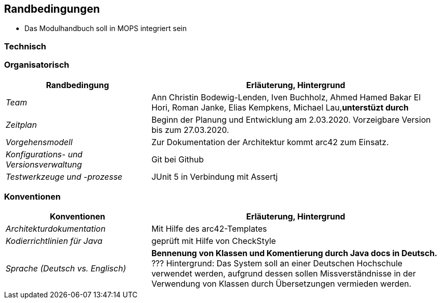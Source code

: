 [[section-architecture-constraints]]
== Randbedingungen

- Das Modulhandbuch soll in MOPS integriert sein

=== Technisch

=== Organisatorisch

[cols="1,2" options="header"]

|===
|Randbedingung |Erläuterung, Hintergrund
| _Team_ | Ann Christin Bodewig-Lenden, Iven Buchholz, Ahmed Hamed Bakar El Hori, Roman Janke, Elias Kempkens,  Michael Lau,*unterstüzt durch*
| _Zeitplan_ | Beginn der Planung und Entwicklung am 2.03.2020. Vorzeigbare Version bis zum 27.03.2020.
| _Vorgehensmodell_ |Zur Dokumentation der Architektur kommt arc42 zum Einsatz.
| _Konfigurations- und Versionsverwaltung_ | Git bei Github
| _Testwerkzeuge und -prozesse_ | JUnit 5 in Verbindung mit Assertj

|===


=== Konventionen


[cols="1,2" options="header"]

|===
|Konventionen |Erläuterung, Hintergrund
| _Architekturdokumentation_ | Mit Hilfe des arc42-Templates
| _Kodierrichtlinien für Java_ | geprüft mit Hilfe von CheckStyle
| _Sprache (Deutsch vs. Englisch)_ | *Bennenung von Klassen und Komentierung durch Java docs in Deutsch.* ???
Hintergrund: Das System soll an einer Deutschen Hochschule verwendet werden, aufgrund dessen sollen Missverständnisse in der Verwendung von Klassen durch Übersetzungen vermieden werden.

|===
